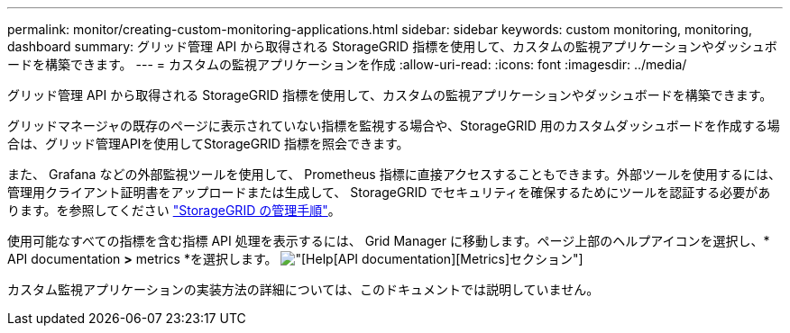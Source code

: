 ---
permalink: monitor/creating-custom-monitoring-applications.html 
sidebar: sidebar 
keywords: custom monitoring, monitoring, dashboard 
summary: グリッド管理 API から取得される StorageGRID 指標を使用して、カスタムの監視アプリケーションやダッシュボードを構築できます。 
---
= カスタムの監視アプリケーションを作成
:allow-uri-read: 
:icons: font
:imagesdir: ../media/


[role="lead"]
グリッド管理 API から取得される StorageGRID 指標を使用して、カスタムの監視アプリケーションやダッシュボードを構築できます。

グリッドマネージャの既存のページに表示されていない指標を監視する場合や、StorageGRID 用のカスタムダッシュボードを作成する場合は、グリッド管理APIを使用してStorageGRID 指標を照会できます。

また、 Grafana などの外部監視ツールを使用して、 Prometheus 指標に直接アクセスすることもできます。外部ツールを使用するには、管理用クライアント証明書をアップロードまたは生成して、 StorageGRID でセキュリティを確保するためにツールを認証する必要があります。を参照してください link:../admin/index.html["StorageGRID の管理手順"]。

使用可能なすべての指標を含む指標 API 処理を表示するには、 Grid Manager に移動します。ページ上部のヘルプアイコンを選択し、* API documentation *>* metrics *を選択します。 image:../media/help_api_docs_metrics.png["[Help][API documentation][Metrics]セクション"]

カスタム監視アプリケーションの実装方法の詳細については、このドキュメントでは説明していません。
